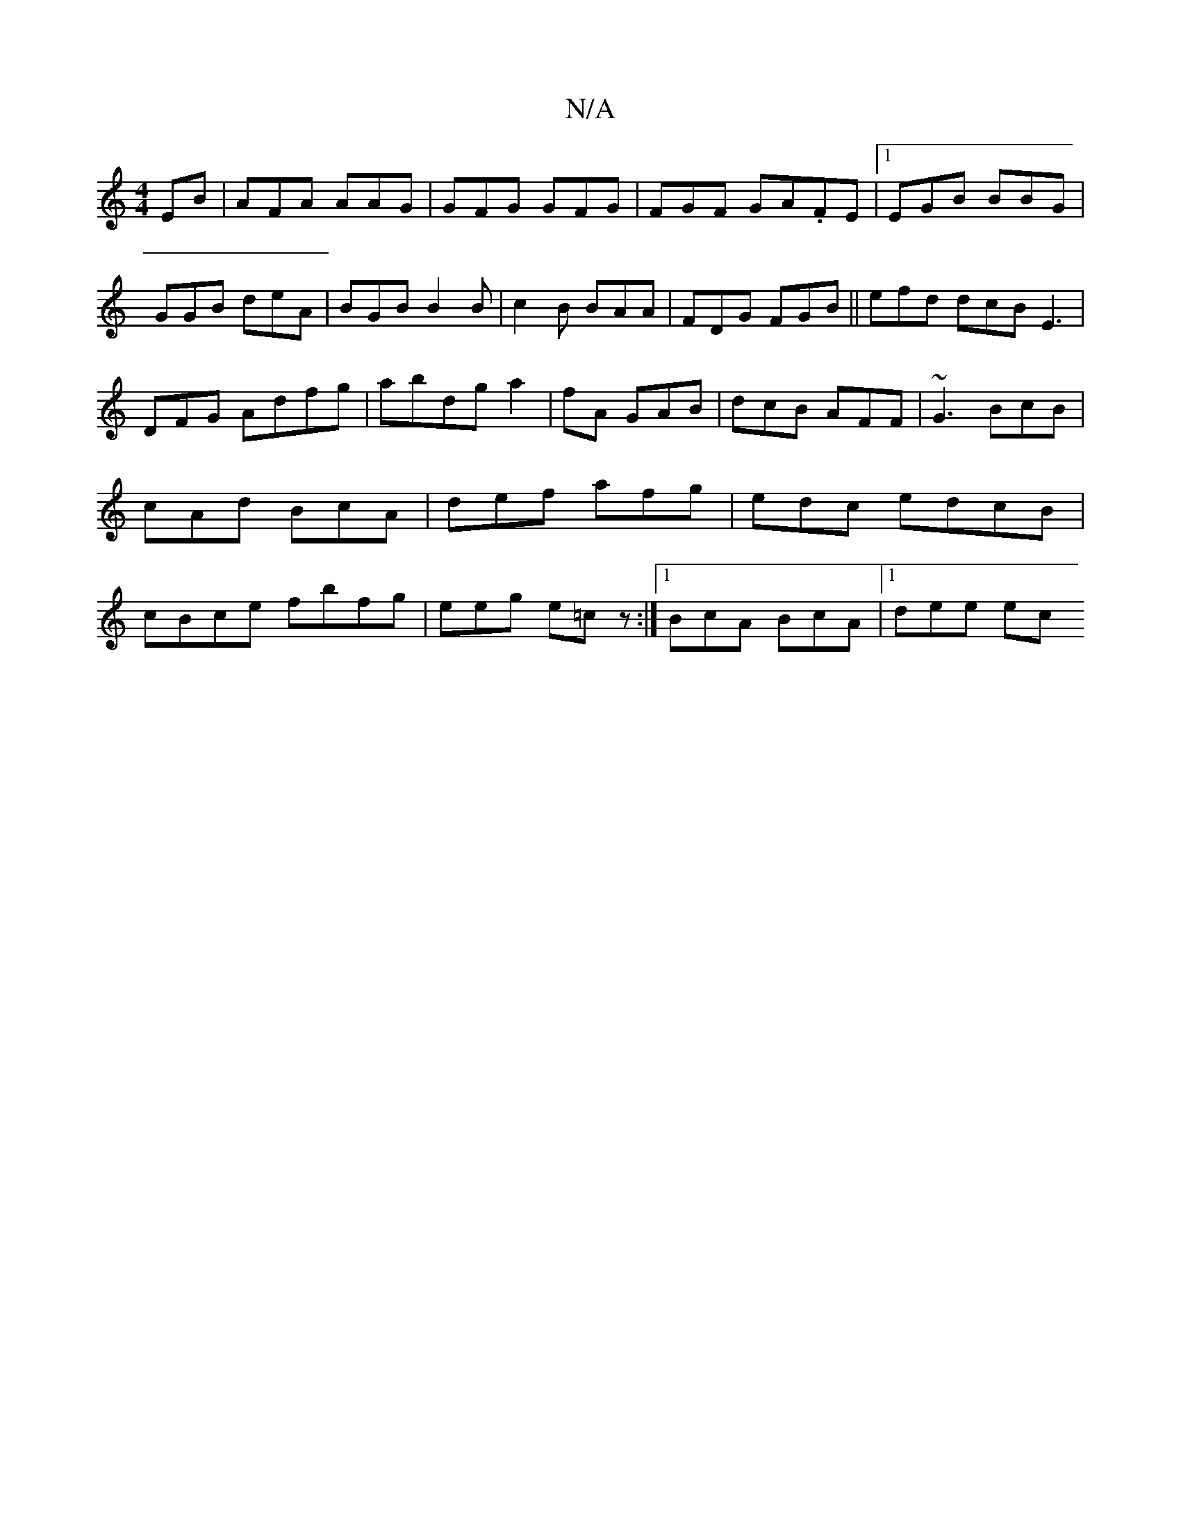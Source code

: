 X:1
T:N/A
M:4/4
R:N/A
K:Cmajor
EB | AFA AAG|GFG GFG | FGF GA.FE|1 EGB BBG | GGB deA | BGB B2B|c2B BAA|FDG FGB ||efd dcB E3|DFG Adfg|abdg a2|fA GAB | dcB AFF | ~G3 BcB|cAd BcA|def afg|edc edcB|cBce fbfg|eeg e=cz :|1 BcA BcA|1 dee ec